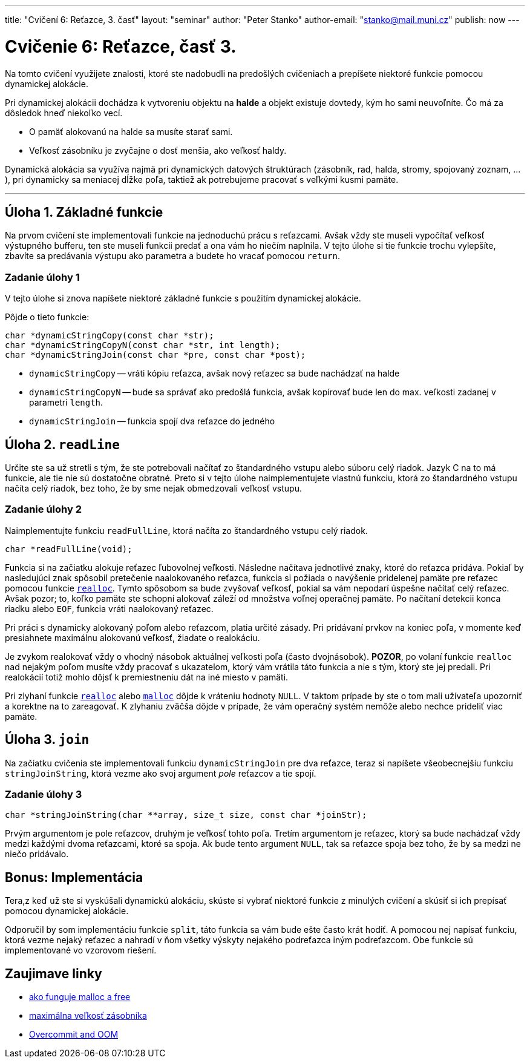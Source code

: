 ---
title: "Cvičení 6: Reťazce, 3. časť"
layout: "seminar"
author: "Peter Stanko"
author-email: "stanko@mail.muni.cz"
publish: now
---

:source-highlighter: prettify
:source-language: c

= Cvičenie 6: Reťazce, časť 3.

Na tomto cvičení využijete znalosti, ktoré ste nadobudli na predošlých cvičeniach a
prepíšete niektoré funkcie pomocou dynamickej alokácie.

Pri dynamickej alokácii dochádza k vytvoreniu objektu na *halde* a objekt existuje dovtedy,
kým ho sami neuvoľníte. Čo má za dôsledok hneď niekoľko vecí.

* O pamäť alokovanú na halde sa musíte starať sami.
* Veľkosť zásobníku je zvyčajne o dosť menšia, ako veľkosť  haldy.

Dynamická alokácia sa využíva najmä pri dynamických datových
štruktúrach (zásobník, rad, halda, stromy, spojovaný zoznam, ...),
pri dynamicky sa meniacej dĺžke poľa, taktiež ak potrebujeme pracovať
s veľkými kusmi pamäte.

---
== Úloha 1. Základné funkcie
Na prvom cvičení ste implementovali funkcie na jednoduchú prácu s reťazcami.
Avšak vždy ste museli vypočítať veľkosť výstupného bufferu,
ten ste museli funkcii predať a ona vám ho niečím naplnila.
V tejto úlohe si tie funkcie trochu vylepšíte, zbavíte sa predávania výstupu
ako parametra a budete ho vracať pomocou `return`.

=== Zadanie úlohy 1
V tejto úlohe si znova napíšete niektoré základné funkcie s použitím dynamickej
alokácie.

Pôjde o tieto funkcie:

[source,c]
----
char *dynamicStringCopy(const char *str);
char *dynamicStringCopyN(const char *str, int length);
char *dynamicStringJoin(const char *pre, const char *post);
----

* `dynamicStringCopy` -- vráti kópiu reťazca, avšak nový reťazec sa bude nachádzať na halde
* `dynamicStringCopyN` -- bude sa správať ako predošlá funkcia,
  avšak kopírovať bude len do max. veľkosti zadanej v parametri `length`.
* `dynamicStringJoin` -- funkcia spojí dva reťazce do jedného

== Úloha 2. `readLine`

Určite ste sa už stretli s tým, že ste potrebovali načítať zo štandardného vstupu
alebo súboru celý riadok. Jazyk C na to má funkcie, ale tie nie sú dostatočne obratné.
Preto si v tejto úlohe naimplementujete vlastnú funkciu, ktorá zo štandardného vstupu
načíta celý riadok, bez toho, že by sme nejak obmedzovali veľkosť vstupu.

=== Zadanie úlohy 2

Naimplementujte funkciu `readFullLine`, ktorá načíta zo štandardného vstupu celý riadok.

[source,c]
----
char *readFullLine(void);
----

Funkcia si na začiatku alokuje reťazec ľubovolnej veľkosti.
Následne načítava jednotlivé znaky, ktoré do reťazca pridáva.
Pokiaľ by nasledujúci znak spôsobil pretečenie naalokovaného reťazca,
funkcia si požiada o navýšenie pridelenej pamäte
pre reťazec pomocou funkcie link:http://www.cplusplus.com/reference/cstdlib/realloc/[`realloc`].
Tymto spôsobom sa bude zvyšovať veľkosť, pokial sa vám nepodarí úspešne načítať celý reťazec.
Avšak pozor; to, koľko pamäte ste schopní alokovať záleží od množstva voľnej operačnej pamäte.
Po načítaní detekcii konca riadku alebo `EOF`, funkcia vráti naalokovaný reťazec.

Pri práci s dynamicky alokovaný poľom alebo reťazcom, platia určité zásady.
Pri pridávaní prvkov na koniec poľa, v momente keď presiahnete maximálnu alokovanú veľkosť,
žiadate o realokáciu.

Je zvykom realokovať vždy o vhodný násobok aktuálnej veľkosti poľa (často dvojnásobok).
**POZOR**, po volaní funkcie `realloc` nad nejakým poľom musíte vždy pracovať s ukazatelom,
ktorý vám vrátila táto funkcia a nie s tým, ktorý ste jej predali.
Pri realokácií totiž mohlo dôjsť k premiestneniu dát na iné miesto v pamäti.

Pri zlyhaní funkcie link:http://www.cplusplus.com/reference/cstdlib/realloc/[`realloc`]
alebo link:http://www.cplusplus.com/reference/cstdlib/malloc/[`malloc`] dôjde k vráteniu
hodnoty `NULL`.
V taktom prípade by ste o tom mali užívateľa upozorniť a korektne na to zareagovať.
K zlyhaniu zväčša dôjde v prípade, že vám operačný systém nemôže alebo nechce prideliť viac pamäte.

== Úloha 3. `join`

Na začiatku cvičenia ste implementovali funkciu `dynamicStringJoin` pre dva reťazce,
teraz si napíšete všeobecnejšiu funkciu `stringJoinString`, ktorá vezme ako svoj argument _pole_ reťazcov a
tie spojí.

=== Zadanie úlohy 3

[source,c]
----
char *stringJoinString(char **array, size_t size, const char *joinStr);
----

Prvým argumentom je pole reťazcov, druhým je veľkosť tohto poľa.
Tretím argumentom je reťazec, ktorý sa bude nachádzať vždy medzi každými dvoma reťazcami,
ktoré sa spoja. Ak bude tento argument `NULL`, tak sa reťazce spoja bez toho,
že by sa medzi ne niečo pridávalo.

== Bonus: Implementácia

Tera,z keď už ste si vyskúšali dynamickú alokáciu, skúste si vybrať niektoré funkcie
z minulých cvičení a skúsiť si ich prepísať pomocou dynamickej alokácie.

Odporučil by som implementáciu funkcie `split`, táto funkcia sa vám bude ešte často krát hodiť.
A pomocou nej napísať funkciu, ktorá vezme nejaký reťazec a nahradí v ňom všetky
výskyty nejakého podreťazca iným podreťazcom.
Obe funkcie sú implementované vo vzorovom riešení.

== Zaujimave linky

* link:http://stackoverflow.com/questions/1119134/how-do-malloc-and-free-work[ako funguje malloc a free]
* link:http://stackoverflow.com/questions/1825964/c-c-maximum-stack-size-of-program[maximálna veľkosť zásobníka]
* link:http://www.win.tue.nl/~aeb/linux/lk/lk-9.html#ss9.6[Overcommit and OOM]

